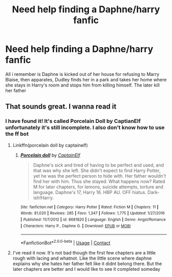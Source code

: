 #+TITLE: Need help finding a Daphne/harry fanfic

* Need help finding a Daphne/harry fanfic
:PROPERTIES:
:Author: ExpressCaptain
:Score: 9
:DateUnix: 1606955685.0
:DateShort: 2020-Dec-03
:FlairText: What's That Fic?
:END:
All i remember is Daphne is kicked out of her house for refusing to Marry Blaise, then apparates, Dudley finds her in a park and takes her home where she stays in Harry's room and stops him from killing himself. The later kill her father


** That sounds great. I wanna read it
:PROPERTIES:
:Author: Aniki356
:Score: 4
:DateUnix: 1606958113.0
:DateShort: 2020-Dec-03
:END:

*** I have found it! It's called Porcelain Doll by CaptianElf unfortunately it's still incomplete. I also don't know how to use the ff bot
:PROPERTIES:
:Author: ExpressCaptain
:Score: 6
:DateUnix: 1606959735.0
:DateShort: 2020-Dec-03
:END:

**** Linkffn(porcelain doll by captainelf)
:PROPERTIES:
:Author: Aniki356
:Score: 5
:DateUnix: 1606959784.0
:DateShort: 2020-Dec-03
:END:

***** [[https://www.fanfiction.net/s/8681820/1/][*/Porcelain doll/*]] by [[https://www.fanfiction.net/u/2590620/CaptainElf][/CaptainElf/]]

#+begin_quote
  Daphne's sick and tired of having to be perfect and used, and that was why she left. She didn't expect to find Harry Potter, yet he was the perfect person to hide with. Her father wouldn't find her with him. Thus she stayed. What happens now? Rated M for later chapters, for lemons, suicide attempts, torture and language. Daphne's 17, Harry 16. HBP AU. OFF hiatus. Dark-ish!Harry.
#+end_quote

^{/Site/:} ^{fanfiction.net} ^{*|*} ^{/Category/:} ^{Harry} ^{Potter} ^{*|*} ^{/Rated/:} ^{Fiction} ^{M} ^{*|*} ^{/Chapters/:} ^{11} ^{*|*} ^{/Words/:} ^{81,020} ^{*|*} ^{/Reviews/:} ^{285} ^{*|*} ^{/Favs/:} ^{1,347} ^{*|*} ^{/Follows/:} ^{1,775} ^{*|*} ^{/Updated/:} ^{1/27/2016} ^{*|*} ^{/Published/:} ^{11/7/2012} ^{*|*} ^{/id/:} ^{8681820} ^{*|*} ^{/Language/:} ^{English} ^{*|*} ^{/Genre/:} ^{Angst/Romance} ^{*|*} ^{/Characters/:} ^{Harry} ^{P.,} ^{Daphne} ^{G.} ^{*|*} ^{/Download/:} ^{[[http://www.ff2ebook.com/old/ffn-bot/index.php?id=8681820&source=ff&filetype=epub][EPUB]]} ^{or} ^{[[http://www.ff2ebook.com/old/ffn-bot/index.php?id=8681820&source=ff&filetype=mobi][MOBI]]}

--------------

*FanfictionBot*^{2.0.0-beta} | [[https://github.com/FanfictionBot/reddit-ffn-bot/wiki/Usage][Usage]] | [[https://www.reddit.com/message/compose?to=tusing][Contact]]
:PROPERTIES:
:Author: FanfictionBot
:Score: 3
:DateUnix: 1606959808.0
:DateShort: 2020-Dec-03
:END:


**** I've read it now. It's not bad though the first few chapters are a little rough with lacing and whatnot. Like the little scene where daphne explains why she hates her father felt like it didnt belong there. But the later chapters are better and I would like to see it completed someday
:PROPERTIES:
:Author: Aniki356
:Score: 2
:DateUnix: 1607824334.0
:DateShort: 2020-Dec-13
:END:
